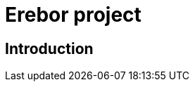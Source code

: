 = Erebor project

:date: 		2017-02-23 10:00
:modified: 	2017-02-23 15:10
:tags: 		erebor
:category: 	project
:authors: 	Mathieu Kerjouan
:lang: fr
:translation: false

== Introduction


